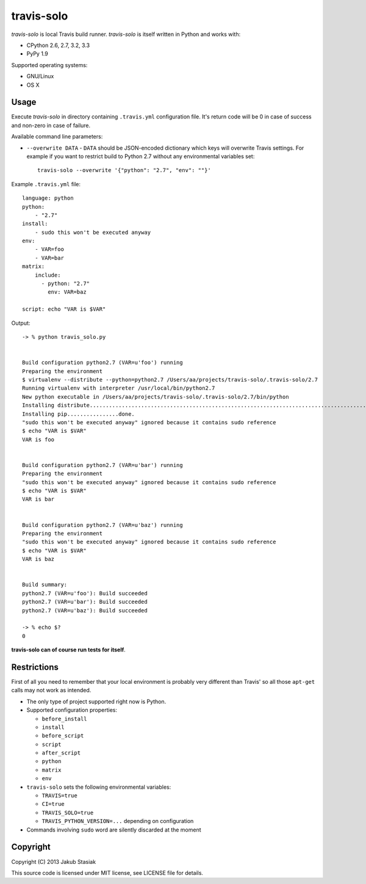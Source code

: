 travis-solo
===========

.. image:: https://travis-ci.org/jstasiak/travis-solo.png?branch=master
   :alt: Build status
   :target: https://travis-ci.org/jstasiak/travis-solo

*travis-solo* is local Travis build runner. *travis-solo* is itself written in Python and works with:

* CPython 2.6, 2.7, 3.2, 3.3
* PyPy 1.9

Supported operating systems:

* GNU/Linux
* OS X

Usage
-----

Execute *travis-solo* in directory containing ``.travis.yml`` configuration file. It's return code will be 0 in case of success and non-zero in case of failure.

Available command line parameters:

* ``--overwrite DATA`` - ``DATA`` should be JSON-encoded dictionary which keys will overwrite
  Travis settings. For example if you want to restrict build to Python 2.7 without any
  environmental variables set::

      travis-solo --overwrite '{"python": "2.7", "env": ""}'

Example ``.travis.yml`` file::

    language: python
    python:
        - "2.7"
    install:
        - sudo this won't be executed anyway
    env:
        - VAR=foo
        - VAR=bar
    matrix:
        include:
          - python: "2.7"
            env: VAR=baz

    script: echo "VAR is $VAR"

Output::

    -> % python travis_solo.py 


    Build configuration python2.7 (VAR=u'foo') running
    Preparing the environment
    $ virtualenv --distribute --python=python2.7 /Users/aa/projects/travis-solo/.travis-solo/2.7
    Running virtualenv with interpreter /usr/local/bin/python2.7
    New python executable in /Users/aa/projects/travis-solo/.travis-solo/2.7/bin/python
    Installing distribute...........................................................................................................................................................................................................................done.
    Installing pip................done.
    "sudo this won't be executed anyway" ignored because it contains sudo reference
    $ echo "VAR is $VAR"
    VAR is foo


    Build configuration python2.7 (VAR=u'bar') running
    Preparing the environment
    "sudo this won't be executed anyway" ignored because it contains sudo reference
    $ echo "VAR is $VAR"
    VAR is bar


    Build configuration python2.7 (VAR=u'baz') running
    Preparing the environment
    "sudo this won't be executed anyway" ignored because it contains sudo reference
    $ echo "VAR is $VAR"
    VAR is baz


    Build summary:
    python2.7 (VAR=u'foo'): Build succeeded
    python2.7 (VAR=u'bar'): Build succeeded
    python2.7 (VAR=u'baz'): Build succeeded

    -> % echo $?
    0

**travis-solo can of course run tests for itself**.

Restrictions
------------

First of all you need to remember that your local environment is probably very different than Travis' so all those ``apt-get`` calls may not work as intended.

* The only type of project supported right now is Python.
* Supported configuration properties:

  * ``before_install``
  * ``install``
  * ``before_script``
  * ``script``
  * ``after_script``
  * ``python``
  * ``matrix``
  * ``env``
* ``travis-solo`` sets the following environmental variables:

  * ``TRAVIS=true``
  * ``CI=true``
  * ``TRAVIS_SOLO=true``
  * ``TRAVIS_PYTHON_VERSION=...`` depending on configuration
* Commands involving ``sudo`` word are silently discarded at the moment

Copyright
---------

Copyright (C) 2013 Jakub Stasiak

This source code is licensed under MIT license, see LICENSE file for details.
